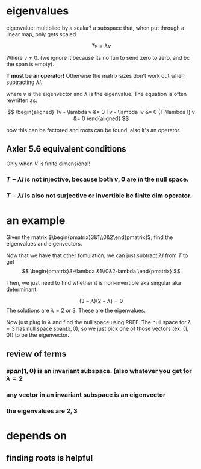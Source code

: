 #+AUTHOR: Exr0n
* eigenvalues
  eigenvalue: multiplied by a scalar?
  a subspace that, when put through a linear map, only gets scaled.

  \[ Tv = \lambda v \]

  Where $v \neq 0$. (we ignore it because its no fun to send zero to zero, and bc the span is empty).

  *T must be an operator!* Otherwise the matrix sizes don't work out when subtracting $\lambda I$.

  where $v$ is the eigenvector and $\lambda$ is the eigenvalue. The equation is often rewritten as:

  \[
  \begin{aligned}
  Tv - \lambda v &= 0
  Tv - \lambda Iv &= 0
  (T-\lambda I) v &= 0
  \end{aligned}
\]

  now this can be factored and roots can be found. also it's an operator.
** Axler 5.6 equivalent conditions
   Only when $V$ is finite dimensional!
*** $T-\lambda I$ is not injective, because both $v, 0$ are in the null space.
*** $T-\lambda I$ is also not surjective or invertible bc finite dim operator.

* an example
  Given the matrix $\begin{pmatrix}3&1\\0&2\end{pmatrix}$, find the eigenvalues and eigenvectors.

  Now that we have that other fomulation, we can just subtract $\lambda I$ from $T$ to get
\[ \begin{pmatrix}3-\lambda &1\\0&2-lambda \end{pmatrix} \]

  Then, we just need to find whether it is non-invertible aka singular aka determinant.

  \[ (3-\lambda)(2-\lambda) = 0 \]
  The solutions are $\lambda = 2 \text{ or } 3$. These are the eigenvalues.

  Now just plug in $\lambda$ and find the null space using RREF. The null space for $\lambda = 3$ has null space $\text{span}(x, 0)$, so we just pick one of those vectors (ex. $(1, 0)$) to be the eigenvector.


** review of terms

*** $span(1, 0)$ is an invariant subspace. (also whatever you get for $\lambda = 2$

*** any vector in an invariant subspace is an eigenvector

*** the eigenvalues are $2, 3$

* depends on
** finding roots is helpful
